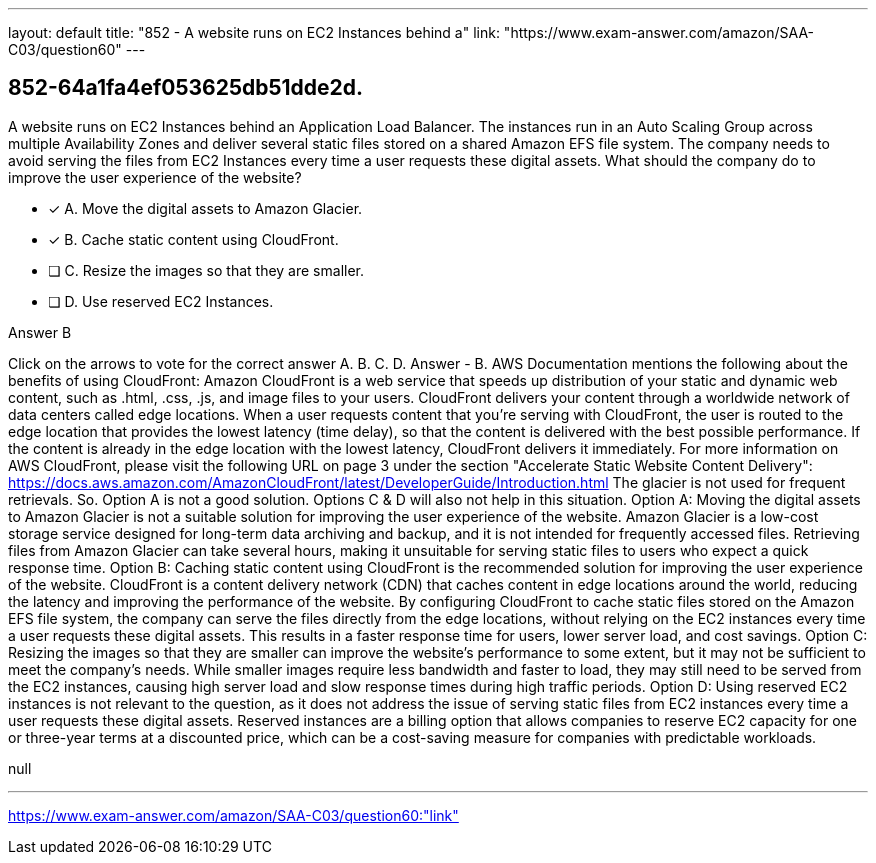 ---
layout: default 
title: "852 - A website runs on EC2 Instances behind a"
link: "https://www.exam-answer.com/amazon/SAA-C03/question60"
---


[.question]
== 852-64a1fa4ef053625db51dde2d.


****

[.query]
--
A website runs on EC2 Instances behind an Application Load Balancer.
The instances run in an Auto Scaling Group across multiple Availability Zones and deliver several static files stored on a shared Amazon EFS file system.
The company needs to avoid serving the files from EC2 Instances every time a user requests these digital assets. What should the company do to improve the user experience of the website?


--

[.list]
--
* [*] A. Move the digital assets to Amazon Glacier.
* [*] B. Cache static content using CloudFront.
* [ ] C. Resize the images so that they are smaller.
* [ ] D. Use reserved EC2 Instances.

--
****

[.answer]
Answer  B

[.explanation]
--
Click on the arrows to vote for the correct answer
A.
B.
C.
D.
Answer - B.
AWS Documentation mentions the following about the benefits of using CloudFront:
Amazon CloudFront is a web service that speeds up distribution of your static and dynamic web content, such as .html, .css, .js, and image files to your users.
CloudFront delivers your content through a worldwide network of data centers called edge locations.
When a user requests content that you're serving with CloudFront, the user is routed to the edge location that provides the lowest latency (time delay), so that the content is delivered with the best possible performance.
If the content is already in the edge location with the lowest latency, CloudFront delivers it immediately.
For more information on AWS CloudFront, please visit the following URL on page 3 under the section "Accelerate Static Website Content Delivery":
https://docs.aws.amazon.com/AmazonCloudFront/latest/DeveloperGuide/Introduction.html
The glacier is not used for frequent retrievals.
So.
Option A is not a good solution.
Options C &amp; D will also not help in this situation.
Option A: Moving the digital assets to Amazon Glacier is not a suitable solution for improving the user experience of the website. Amazon Glacier is a low-cost storage service designed for long-term data archiving and backup, and it is not intended for frequently accessed files. Retrieving files from Amazon Glacier can take several hours, making it unsuitable for serving static files to users who expect a quick response time.
Option B: Caching static content using CloudFront is the recommended solution for improving the user experience of the website. CloudFront is a content delivery network (CDN) that caches content in edge locations around the world, reducing the latency and improving the performance of the website. By configuring CloudFront to cache static files stored on the Amazon EFS file system, the company can serve the files directly from the edge locations, without relying on the EC2 instances every time a user requests these digital assets. This results in a faster response time for users, lower server load, and cost savings.
Option C: Resizing the images so that they are smaller can improve the website's performance to some extent, but it may not be sufficient to meet the company's needs. While smaller images require less bandwidth and faster to load, they may still need to be served from the EC2 instances, causing high server load and slow response times during high traffic periods.
Option D: Using reserved EC2 instances is not relevant to the question, as it does not address the issue of serving static files from EC2 instances every time a user requests these digital assets. Reserved instances are a billing option that allows companies to reserve EC2 capacity for one or three-year terms at a discounted price, which can be a cost-saving measure for companies with predictable workloads.
--

[.ka]
null

'''



https://www.exam-answer.com/amazon/SAA-C03/question60:"link"


